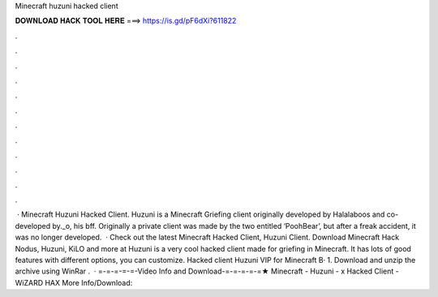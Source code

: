 Minecraft huzuni hacked client

𝐃𝐎𝐖𝐍𝐋𝐎𝐀𝐃 𝐇𝐀𝐂𝐊 𝐓𝐎𝐎𝐋 𝐇𝐄𝐑𝐄 ===> https://is.gd/pF6dXi?611822

.

.

.

.

.

.

.

.

.

.

.

.

 · Minecraft Huzuni Hacked Client. Huzuni is a Minecraft Griefing client originally developed by Halalaboos and co-developed by._o, his bff. Originally a private client was made by the two entitled ‘PoohBear’, but after a freak accident, it was no longer developed.  · Check out the latest Minecraft Hacked Client, Huzuni Client. Download Minecraft Hack Nodus, Huzuni, KiLO and more at Huzuni is a very cool hacked client made for griefing in Minecraft. It has lots of good features with different options, you can customize. Hacked client Huzuni VIP for Minecraft В· 1. Download and unzip the archive using WinRar .  · =-=-=-=-=-Video Info and Download-=-=-=-=-=★ Minecraft - Huzuni - x Hacked Client - WiZARD HAX More Info/Download: 